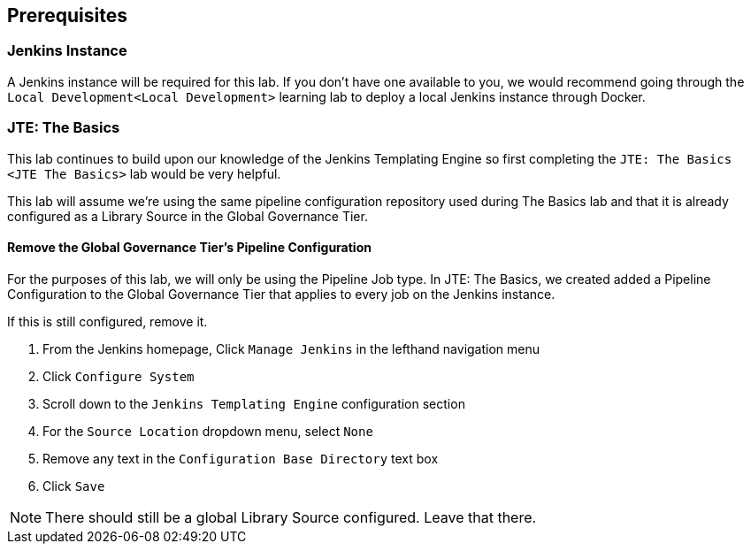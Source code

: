 == Prerequisites

=== Jenkins Instance

A Jenkins instance will be required for this lab. If you don't have one
available to you, we would recommend going through the
`Local Development<Local Development>` learning lab to deploy a local
Jenkins instance through Docker.

=== JTE: The Basics

This lab continues to build upon our knowledge of the Jenkins Templating
Engine so first completing the `JTE: The Basics <JTE The Basics>` lab
would be very helpful.

This lab will assume we're using the same pipeline configuration
repository used during The Basics lab and that it is already configured
as a Library Source in the Global Governance Tier.

==== Remove the Global Governance Tier's Pipeline Configuration

For the purposes of this lab, we will only be using the Pipeline Job
type. In JTE: The Basics, we created added a Pipeline Configuration to
the Global Governance Tier that applies to every job on the Jenkins
instance.

If this is still configured, remove it.

[arabic]
. From the Jenkins homepage, Click `Manage Jenkins` in the lefthand
navigation menu
. Click `Configure System`
. Scroll down to the `Jenkins Templating Engine` configuration section
. For the `Source Location` dropdown menu, select `None`
. Remove any text in the `Configuration Base Directory` text box
. Click `Save`

[NOTE]
====
There should still be a global Library Source configured. Leave that
there.
====

